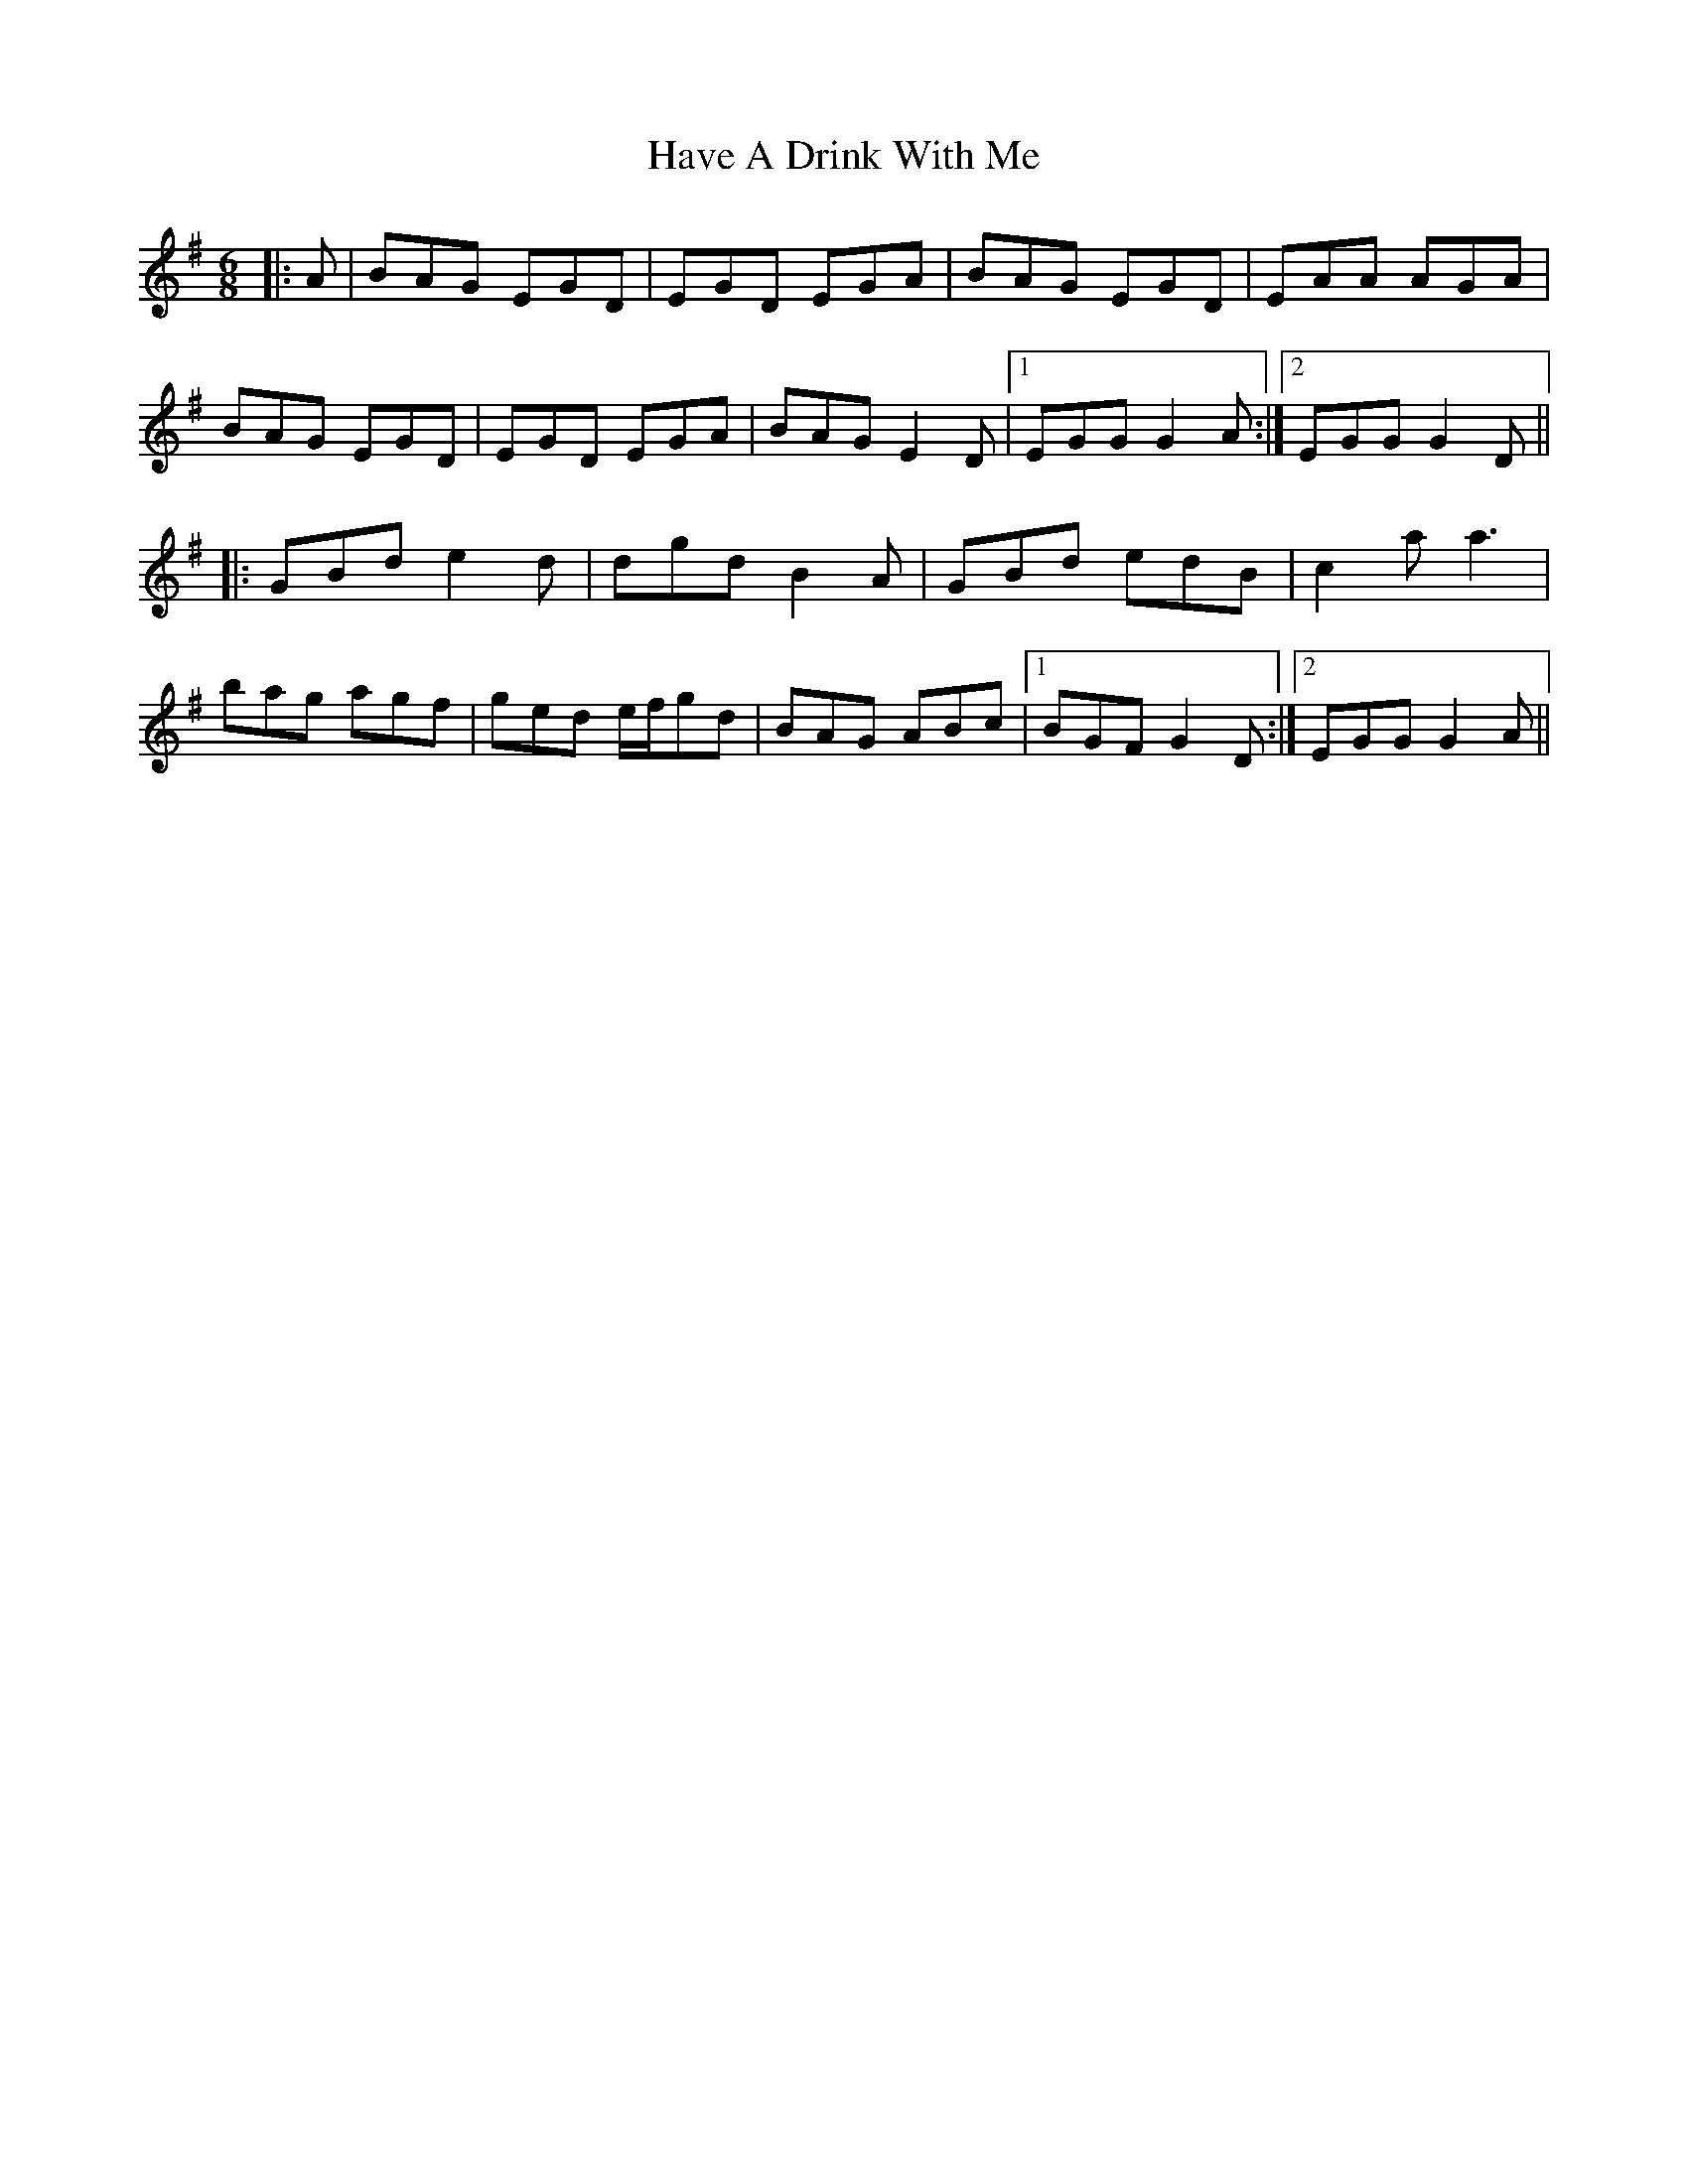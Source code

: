 X: 16925
T: Have A Drink With Me
R: jig
M: 6/8
K: Eminor
|:A|BAG EGD|EGD EGA|BAG EGD|EAA AGA|
BAG EGD|EGD EGA|BAG E2 D|1 EGG G2A:|2 EGG G2 D||
|:GBd e2d|dgd B2 A|GBd edB|c2a a3|
bag agf|ged e/f/gd|BAG ABc|1 BGF G2D:|2 EGG G2A||

